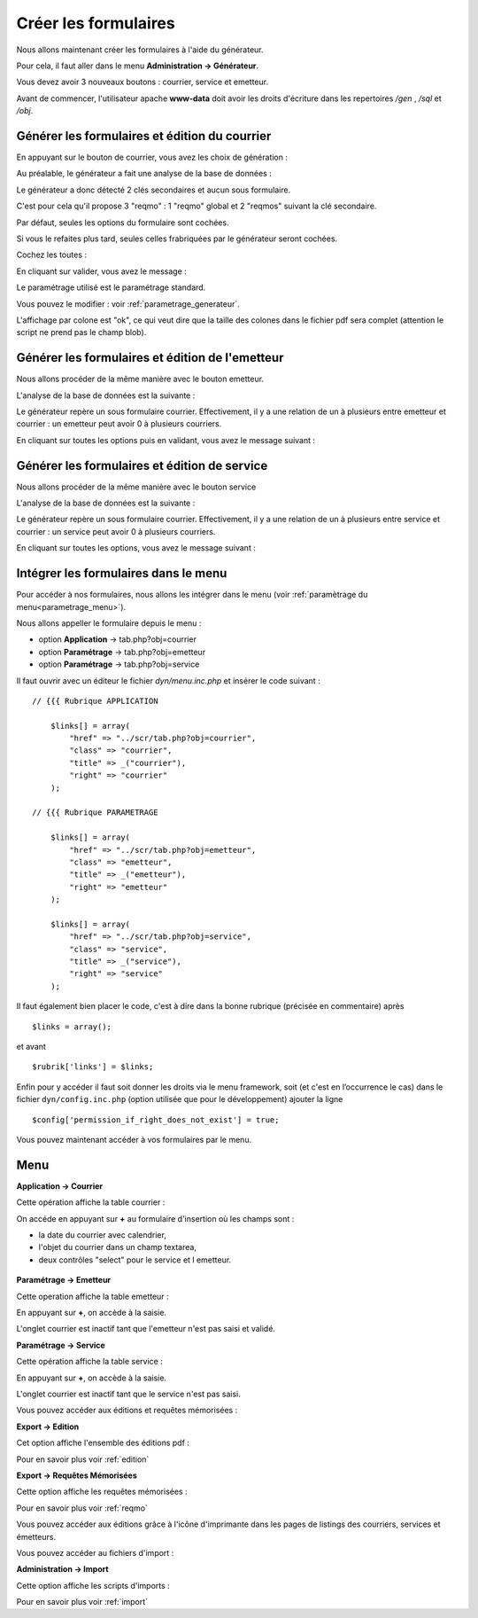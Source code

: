.. _utiliser_generateur:

#####################
Créer les formulaires
#####################

Nous allons maintenant créer les formulaires à l'aide du générateur.

Pour cela, il faut aller dans le menu **Administration -> Générateur**.

Vous devez avoir 3 nouveaux boutons : courrier, service et emetteur.


.. image:: ../_static/utilisation_1.png

Avant de commencer, l'utilisateur apache **www-data** doit avoir les droits
d'écriture dans les repertoires */gen* , */sql* et */obj*.


==============================================
Générer les formulaires et édition du courrier
==============================================

En appuyant sur le bouton de courrier, vous avez les choix de génération :


.. image:: ../_static/utilisation_2.png


Au préalable, le générateur a fait une analyse de la base de données :


.. image:: ../_static/utilisation_21.png


Le générateur a donc détecté 2 clés secondaires et aucun sous formulaire.

C'est pour cela qu'il propose 3 "reqmo" : 1 "reqmo" global et 2 "reqmos" suivant la clé secondaire.

Par défaut, seules les options du formulaire sont cochées.

Si vous le refaites plus tard, seules celles frabriquées par le générateur seront cochées.

Cochez les toutes :


.. image:: ../_static/utilisation_22.png


En cliquant sur valider, vous avez le message :


.. image:: ../_static/utilisation_23.png


Le paramétrage utilisé est le paramétrage standard.

Vous pouvez le modifier : voir :ref:`parametrage_generateur`.


L'affichage par colone est "ok", ce qui veut dire que la taille des colones
dans le fichier pdf sera complet (attention le script ne prend pas le champ blob).


================================================
Générer les formulaires et édition de l'emetteur
================================================

Nous allons procéder de la même manière avec le bouton emetteur.

L'analyse de la base de données est la suivante :


.. image:: ../_static/utilisation_24.png


Le générateur repère un sous formulaire courrier.
Effectivement, il y a une relation de un à plusieurs entre emetteur et courrier :
un emetteur peut avoir 0 à plusieurs courriers.

En cliquant sur toutes les options puis en validant, vous avez le message suivant :


.. image:: ../_static/utilisation_25.png


=============================================
Générer les formulaires et édition de service
=============================================

Nous allons procéder de la même manière avec le bouton service

L'analyse de la base de données est la suivante :


.. image:: ../_static/utilisation_26.png


Le générateur repère un sous formulaire courrier.
Effectivement, il y a une relation de un à plusieurs entre service et courrier :
un service peut avoir 0 à plusieurs courriers.

En cliquant sur toutes les options, vous avez le message suivant :


.. image:: ../_static/utilisation_27.png


=====================================
Intégrer les formulaires dans le menu
=====================================

Pour accéder à nos formulaires, nous allons les intégrer dans le menu
(voir :ref:`paramètrage du menu<parametrage_menu>`).

Nous allons appeller le formulaire depuis le menu :

- option **Application** -> tab.php?obj=courrier

- option **Paramétrage** -> tab.php?obj=emetteur

- option **Paramétrage** -> tab.php?obj=service



Il faut ouvrir avec un éditeur le fichier *dyn/menu.inc.php* et insérer le code suivant : ::

    // {{{ Rubrique APPLICATION

        $links[] = array(
            "href" => "../scr/tab.php?obj=courrier",
            "class" => "courrier",
            "title" => _("courrier"),
            "right" => "courrier"
        );
    
    // {{{ Rubrique PARAMETRAGE
    
        $links[] = array(
            "href" => "../scr/tab.php?obj=emetteur",
            "class" => "emetteur",
            "title" => _("emetteur"),
            "right" => "emetteur"
        );

        $links[] = array(
            "href" => "../scr/tab.php?obj=service",
            "class" => "service",
            "title" => _("service"),
            "right" => "service"
        );

Il faut également bien placer le code, c'est à dire dans la bonne rubrique (précisée en commentaire) après ::

    $links = array();

et avant ::
    
    $rubrik['links'] = $links;

Enfin pour y accéder il faut soit donner les droits via le menu framework, soit
(et c'est en l’occurrence le cas) dans le fichier ``dyn/config.inc.php`` (option
utilisée que pour le développement) ajouter la ligne ::

    $config['permission_if_right_does_not_exist'] = true;


Vous pouvez maintenant accéder à vos formulaires par le menu.

====
Menu
====

**Application -> Courrier**

Cette opération affiche la table courrier :


.. image:: ../_static/utilisation_3.png


On accéde en appuyant sur **+** au formulaire d'insertion où les champs sont :

- la date du courrier avec calendrier,

- l'objet du courrier dans un champ textarea,

- deux contrôles "select" pour le service et l emetteur.


 .. image:: ../_static/utilisation_4.png   



**Paramétrage -> Emetteur**

Cette operation affiche la table emetteur :


.. image:: ../_static/utilisation_5.png


En appuyant sur **+**, on accède à la saisie.

L'onglet courrier est inactif tant que l'emetteur n'est pas saisi et validé.


.. image:: ../_static/utilisation_6.png


**Paramétrage -> Service**

Cette opération affiche la table service :


.. image:: ../_static/utilisation_7.png


En appuyant sur **+**, on accède à la saisie.

L'onglet courrier est inactif tant que le service n'est pas saisi.



.. image:: ../_static/utilisation_8.png


Vous pouvez accéder aux éditions et requêtes mémorisées :



**Export -> Edition**

Cet option affiche l'ensemble des éditions pdf :


.. image:: ../_static/utilisation_9.png


Pour en savoir plus voir :ref:`edition`


**Export -> Requêtes Mémorisées**

Cette option affiche les requêtes mémorisées :


.. image:: ../_static/utilisation_10.png


Pour en savoir plus voir :ref:`reqmo`
    
Vous pouvez accéder aux éditions grâce à l'icône d'imprimante dans les pages de
listings des courriers, services et émetteurs.


Vous pouvez accéder au fichiers d'import :


**Administration -> Import**

Cette option affiche les scripts d'imports :


.. image:: ../_static/utilisation_11.png
    

Pour en savoir plus voir :ref:`import`
